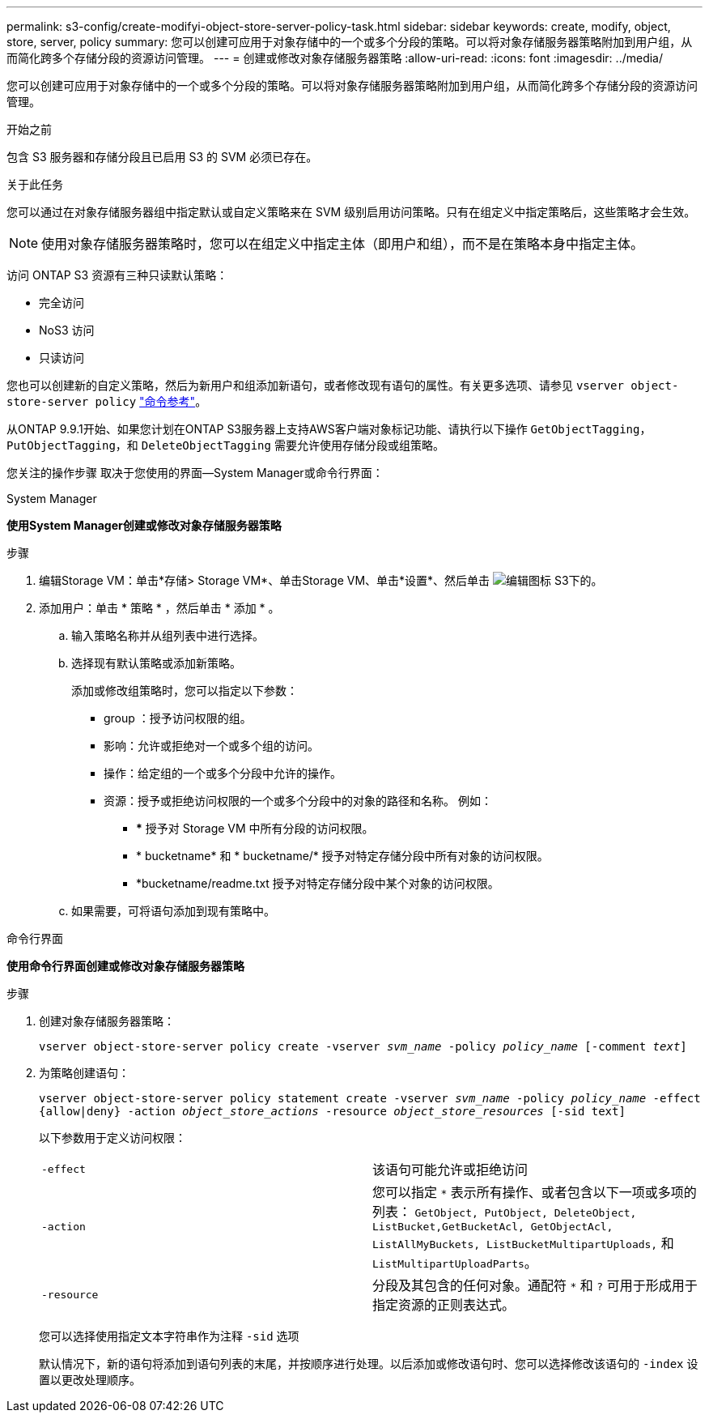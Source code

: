 ---
permalink: s3-config/create-modifyi-object-store-server-policy-task.html 
sidebar: sidebar 
keywords: create, modify, object, store, server, policy 
summary: 您可以创建可应用于对象存储中的一个或多个分段的策略。可以将对象存储服务器策略附加到用户组，从而简化跨多个存储分段的资源访问管理。 
---
= 创建或修改对象存储服务器策略
:allow-uri-read: 
:icons: font
:imagesdir: ../media/


[role="lead"]
您可以创建可应用于对象存储中的一个或多个分段的策略。可以将对象存储服务器策略附加到用户组，从而简化跨多个存储分段的资源访问管理。

.开始之前
包含 S3 服务器和存储分段且已启用 S3 的 SVM 必须已存在。

.关于此任务
您可以通过在对象存储服务器组中指定默认或自定义策略来在 SVM 级别启用访问策略。只有在组定义中指定策略后，这些策略才会生效。


NOTE: 使用对象存储服务器策略时，您可以在组定义中指定主体（即用户和组），而不是在策略本身中指定主体。

访问 ONTAP S3 资源有三种只读默认策略：

* 完全访问
* NoS3 访问
* 只读访问


您也可以创建新的自定义策略，然后为新用户和组添加新语句，或者修改现有语句的属性。有关更多选项、请参见 `vserver object-store-server policy` link:https://docs.netapp.com/us-en/ontap-cli/index.html["命令参考"^]。

从ONTAP 9.9.1开始、如果您计划在ONTAP S3服务器上支持AWS客户端对象标记功能、请执行以下操作 `GetObjectTagging`， `PutObjectTagging`，和 `DeleteObjectTagging` 需要允许使用存储分段或组策略。

您关注的操作步骤 取决于您使用的界面—System Manager或命令行界面：

[role="tabbed-block"]
====
.System Manager
--
*使用System Manager创建或修改对象存储服务器策略*

.步骤
. 编辑Storage VM：单击*存储> Storage VM*、单击Storage VM、单击*设置*、然后单击 image:icon_pencil.gif["编辑图标"] S3下的。
. 添加用户：单击 * 策略 * ，然后单击 * 添加 * 。
+
.. 输入策略名称并从组列表中进行选择。
.. 选择现有默认策略或添加新策略。
+
添加或修改组策略时，您可以指定以下参数：

+
*** group ：授予访问权限的组。
*** 影响：允许或拒绝对一个或多个组的访问。
*** 操作：给定组的一个或多个分段中允许的操作。
*** 资源：授予或拒绝访问权限的一个或多个分段中的对象的路径和名称。
例如：
+
**** *** 授予对 Storage VM 中所有分段的访问权限。
**** * bucketname* 和 * bucketname/* 授予对特定存储分段中所有对象的访问权限。
**** *bucketname/readme.txt 授予对特定存储分段中某个对象的访问权限。




.. 如果需要，可将语句添加到现有策略中。




--
.命令行界面
--
*使用命令行界面创建或修改对象存储服务器策略*

.步骤
. 创建对象存储服务器策略：
+
`vserver object-store-server policy create -vserver _svm_name_ -policy _policy_name_ [-comment _text_]`

. 为策略创建语句：
+
`vserver object-store-server policy statement create -vserver _svm_name_ -policy _policy_name_ -effect {allow|deny} -action _object_store_actions_ -resource _object_store_resources_ [-sid text]`

+
以下参数用于定义访问权限：

+
[cols="2*"]
|===


 a| 
`-effect`
 a| 
该语句可能允许或拒绝访问



 a| 
`-action`
 a| 
您可以指定 `*` 表示所有操作、或者包含以下一项或多项的列表： `GetObject, PutObject, DeleteObject, ListBucket,GetBucketAcl, GetObjectAcl, ListAllMyBuckets, ListBucketMultipartUploads,` 和 `ListMultipartUploadParts`。



 a| 
`-resource`
 a| 
分段及其包含的任何对象。通配符 `*` 和 `?` 可用于形成用于指定资源的正则表达式。

|===
+
您可以选择使用指定文本字符串作为注释 `-sid` 选项

+
默认情况下，新的语句将添加到语句列表的末尾，并按顺序进行处理。以后添加或修改语句时、您可以选择修改该语句的 `-index` 设置以更改处理顺序。



--
====
